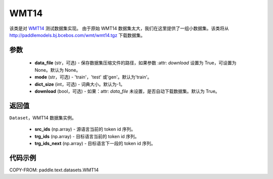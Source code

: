 .. _cn_api_text_datasets_WMT14:

WMT14
-------------------------------

.. py:class:: paddle.text.datasets.WMT14(data_file=None, mode='train', dict_size=- 1, download=True)


该类是对 `WMT14 <http://www.statmt.org/wmt14/>`_ 测试数据集实现。
由于原始 WMT14 数据集太大，我们在这里提供了一组小数据集。该类将从
http://paddlemodels.bj.bcebos.com/wmt/wmt14.tgz
下载数据集。

参数
:::::::::
    - **data_file** (str，可选) - 保存数据集压缩文件的路径，如果参数 :attr: `download` 设置为 True，可设置为 None。默认为 None。

    - **mode** (str，可选) - 'train'，'test' 或'gen'。默认为'train'。

    - **dict_size** (int，可选) - 词典大小。默认为-1。

    - **download** (bool，可选) - 如果：attr: `data_file` 未设置，是否自动下载数据集。默认为 True。

返回值
:::::::::
``Dataset``，WMT14 数据集实例。

  - **src_ids** (np.array) - 源语言当前的 token id 序列。
  - **trg_ids** (np.array) - 目标语言当前的 token id 序列。
  - **trg_ids_next** (np.array) - 目标语言下一段的 token id 序列。

代码示例
:::::::::

COPY-FROM: paddle.text.datasets.WMT14
